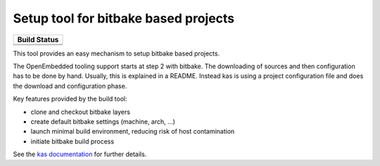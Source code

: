 Setup tool for bitbake based projects
=====================================

+--------------------+
|    Build Status    |
+====================+
| |workflow-master|_ |
+--------------------+
| |workflow-next|_   |
+--------------------+

.. |workflow-master| image:: https://github.com/siemens/kas/workflows/master/badge.svg
.. _workflow-master: https://github.com/siemens/kas/actions?query=workflow%3Amaster
.. |workflow-next| image:: https://github.com/siemens/kas/workflows/next/badge.svg
.. _workflow-next: https://github.com/siemens/kas/actions?query=workflow%3Anext

This tool provides an easy mechanism to setup bitbake based
projects.

The OpenEmbedded tooling support starts at step 2 with bitbake. The
downloading of sources and then configuration has to be done by
hand. Usually, this is explained in a README. Instead kas is using a
project configuration file and does the download and configuration
phase.

Key features provided by the build tool:

- clone and checkout bitbake layers
- create default bitbake settings (machine, arch, ...)
- launch minimal build environment, reducing risk of host contamination
- initiate bitbake build process

See the `kas documentation <https://kas.readthedocs.io>`_ for further details.

